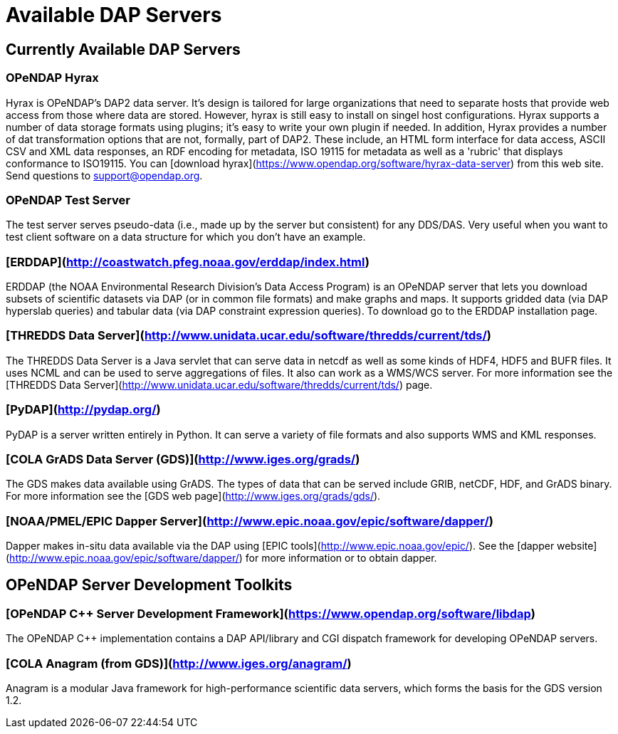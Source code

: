= Available DAP Servers

== Currently Available DAP Servers

=== OPeNDAP Hyrax

Hyrax is OPeNDAP's DAP2 data server. It's design is tailored for large organizations that need to separate hosts that provide web access from those where data are stored. However, hyrax is still easy to install on singel host configurations. Hyrax supports a number of data storage formats using plugins; it's easy to write your own plugin if needed. In addition, Hyrax provides a number of dat transformation options that are not, formally, part of DAP2. These include, an HTML form interface for data access, ASCII CSV and XML data responses, an RDF encoding for metadata, ISO 19115 for metadata as well as a 'rubric' that displays conformance to ISO19115. You can
[download hyrax](https://www.opendap.org/software/hyrax-data-server)
from this web site. Send questions to support@opendap.org.

=== OPeNDAP Test Server

The test server serves pseudo-data (i.e., made up by the server but consistent) for any DDS/DAS. Very useful when you want to test client software on a data structure for which you don't have an example.

=== [ERDDAP](http://coastwatch.pfeg.noaa.gov/erddap/index.html)

ERDDAP (the NOAA Environmental Research Division's Data Access Program) is an OPeNDAP server that lets you download subsets of scientific datasets via DAP (or in common file formats) and make graphs and maps. It supports gridded data (via DAP hyperslab queries) and tabular data (via DAP constraint expression queries). To download go to the ERDDAP installation page.

=== [THREDDS Data Server](http://www.unidata.ucar.edu/software/thredds/current/tds/)

The THREDDS Data Server is a Java servlet that can serve data in netcdf as well as some kinds of HDF4, HDF5 and BUFR files. It uses NCML and can be used to serve aggregations of files. It also can work as a WMS/WCS server. For more information see the
[THREDDS Data Server](http://www.unidata.ucar.edu/software/thredds/current/tds/)
page.

=== [PyDAP](http://pydap.org/)

PyDAP is a server written entirely in Python. It can serve a variety of file formats and also supports WMS and KML responses.

=== [COLA GrADS Data Server (GDS)](http://www.iges.org/grads/)

The GDS makes data available using GrADS. The types of data that can be served include GRIB, netCDF, HDF, and GrADS binary. For more information see the
[GDS web page](http://www.iges.org/grads/gds/).

=== [NOAA/PMEL/EPIC Dapper Server](http://www.epic.noaa.gov/epic/software/dapper/)

Dapper makes in-situ data available via the DAP using
[EPIC tools](http://www.epic.noaa.gov/epic/).
See the
[dapper website](http://www.epic.noaa.gov/epic/software/dapper/)
for more information or to obtain dapper.

== OPeNDAP Server Development Toolkits

=== [OPeNDAP C++ Server Development Framework](https://www.opendap.org/software/libdap)

The OPeNDAP C++ implementation contains a DAP API/library and CGI dispatch framework for developing OPeNDAP servers.

=== [COLA Anagram (from GDS)](http://www.iges.org/anagram/)

Anagram is a modular Java framework for high-performance scientific data servers, which forms the basis for the GDS version 1.2.
